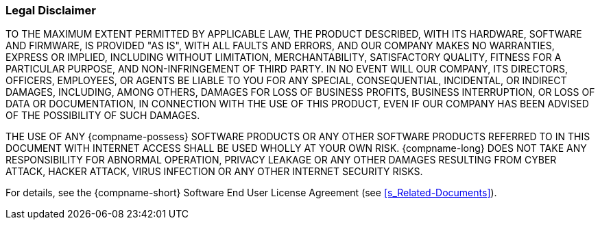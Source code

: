 === Legal Disclaimer
TO THE MAXIMUM EXTENT PERMITTED BY APPLICABLE LAW, THE PRODUCT DESCRIBED, WITH ITS HARDWARE, SOFTWARE AND FIRMWARE, IS PROVIDED "AS IS", WITH ALL FAULTS AND ERRORS, AND OUR COMPANY MAKES NO WARRANTIES, EXPRESS OR IMPLIED, INCLUDING WITHOUT LIMITATION, MERCHANTABILITY, SATISFACTORY QUALITY, FITNESS FOR A PARTICULAR PURPOSE, AND NON-INFRINGEMENT OF THIRD PARTY. IN NO EVENT WILL OUR COMPANY, ITS DIRECTORS, OFFICERS, EMPLOYEES, OR AGENTS BE LIABLE TO YOU FOR ANY SPECIAL, CONSEQUENTIAL, INCIDENTAL, OR INDIRECT DAMAGES, INCLUDING, AMONG OTHERS, DAMAGES FOR LOSS OF BUSINESS PROFITS, BUSINESS INTERRUPTION, OR LOSS OF DATA OR DOCUMENTATION, IN CONNECTION WITH THE USE OF THIS PRODUCT, EVEN IF OUR COMPANY HAS BEEN ADVISED OF THE POSSIBILITY OF SUCH DAMAGES.

THE USE OF ANY {compname-possess} SOFTWARE PRODUCTS OR ANY OTHER SOFTWARE PRODUCTS REFERRED TO IN THIS DOCUMENT WITH INTERNET ACCESS SHALL BE USED WHOLLY AT YOUR OWN RISK. {compname-long} DOES NOT TAKE ANY RESPONSIBILITY FOR ABNORMAL OPERATION, PRIVACY LEAKAGE OR ANY OTHER DAMAGES RESULTING FROM CYBER ATTACK, HACKER ATTACK, VIRUS INFECTION OR ANY OTHER INTERNET SECURITY RISKS.

For details, see the {compname-short} Software End User License Agreement (see <<s_Related-Documents>>).
